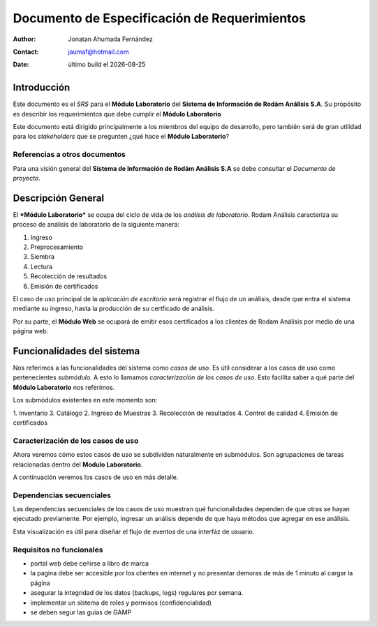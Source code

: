 =============================================
Documento de Especificación de Requerimientos
=============================================

.. |date| date::

:author: Jonatan Ahumada Fernández
:contact: jaumaf@hotmail.com
:date: último build el |date|



Introducción
============

Este documento es el *SRS* para el **Módulo Laboratorio** del
**Sistema de Información de Rodám Análisis S.A**. Su propósito
es describir los requerimientos que debe cumplir el **Módulo
Laboratorio**

Este documento está dirigido principalmente a los miembros del equipo
de desarrollo, pero también será de gran utilidad para los *stakeholders*
que se pregunten ¿qué hace el **Módulo Laboratorio**?


Referencias a otros documentos
------------------------------

Para una visión general del **Sistema de Información de Rodám Análisis
S.A** se debe consultar el *Documento de proyecto*.



Descripción General
===================

El ***Módulo Laboratorio*** se ocupa del ciclo de vida de los *análisis
de laboratorio*.  Rodam Análisis caracteriza su proceso de análisis de laboratorio
de la siguiente manera:

1. Ingreso
2. Preprocesamiento
3. Siembra
4. Lectura
5. Recolección de resultados
6. Emisión de certificados


El caso de uso principal de la *aplicación de escritorio* será
registrar el flujo de un análisis, desde
que entra el sistema mediante su ingreso, hasta la producción de su
certficado de análisis.

Por su parte, el **Módulo Web** se ocupará de emitir esos certificados
a los clientes de Rodam Análisis por medio de una página web.


Funcionalidades del sistema
===========================

Nos referimos a las funcionalidades del sistema como *casos de uso*.
Es útil considerar a los casos de uso como pertenecientes *submódulo*. A
esto lo llamamos *caracterización de los casos de uso*. Esto facilita
saber a qué parte del **Módulo Laboratorio** nos referimos.

Los submódulos existentes en este momento son:

1. Inventario
3. Catálogo
2. Ingreso de Muestras
3. Recolección de resultados
4. Control de calidad
4. Emisión de certificados 


Caracterización de los casos de uso
-----------------------------------

Ahora veremos cómo estos casos de uso se subdividen naturalmente en
submódulos. Son agrupaciones de tareas relacionadas dentro del 
**Modulo Laboratorio**. 

A continuación veremos los casos de uso en más detalle. 


.. image::  ../assets/inventario.png
   :align: center

.. image:: ../assets/catalogo.png
   :align: center

.. image:: ../assets/ingreso_muestras.png
   :align: center

.. image:: ../assets/control_calidad.png
   :align: center

.. image:: ../assets/recoleccion_resultados.png
   :align: center
	   
.. image:: ../assets/emision_certificados.png
   :align: center 


Dependencias secuenciales
-------------------------

Las dependencias secuenciales de los casos de
uso muestran qué funcionalidades dependen de que otras se hayan
ejecutado previamente. Por ejemplo, ingresar un análisis depende de que
haya métodos que agregar en ese análisis.

Esta visualización es útil para diseñar el flujo de eventos de una
interfáz de usuario.

.. image:: ../assets/dependencias_secuenciales.png
   :align: center

Requisitos no funcionales
-------------------------

- portal web debe ceñirse a libro de marca
- la pagina debe ser accesible por los clientes en internet y no presentar demoras de más de 1 minuto al cargar la página
- asegurar la integridad de los datos (backups, logs) regulares por semana. 
- implementar un sistema de roles y permisos (confidencialidad)
- se deben segur las guias de GAMP

  
